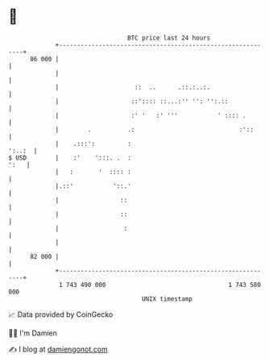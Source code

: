 * 👋

#+begin_example
                                    BTC price last 24 hours                    
                +------------------------------------------------------------+ 
         86 000 |                                                            | 
                |                                                            | 
                |                     ::  ..      .::.:..:.                  | 
                |                    ::':::: ::...:'' '': '':.::             | 
                |                    :' '   :' '''           ' :::: .        | 
                |        .          .:                             :'::      | 
                |    .:::':         :                                 ':..:  | 
   $ USD        |    :'    ':::. .  :                                   ':   | 
                |   :       '  :::: :                                        | 
                |.::'           '::.'                                        | 
                |                 ::                                         | 
                |                 ::                                         | 
                |                  :                                         | 
                |                                                            | 
         82 000 |                                                            | 
                +------------------------------------------------------------+ 
                 1 743 490 000                                  1 743 580 000  
                                        UNIX timestamp                         
#+end_example
📈 Data provided by CoinGecko

🧑‍💻 I'm Damien

✍️ I blog at [[https://www.damiengonot.com][damiengonot.com]]

